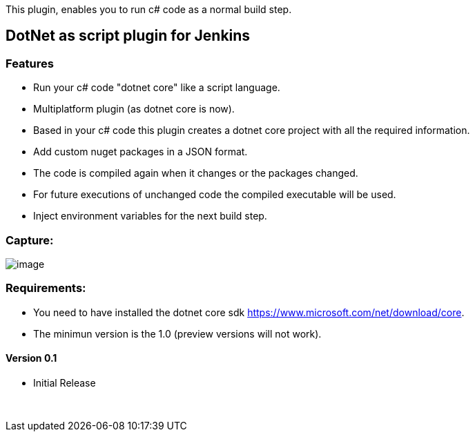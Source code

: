 This plugin, enables you to run c# code as a normal build step.

[[DotNetasscriptplugin-DotNetasscriptpluginforJenkins]]
== DotNet as script plugin for Jenkins

[[DotNetasscriptplugin-Features]]
=== Features

* Run your c# code "dotnet core" like a script language.
* Multiplatform plugin (as dotnet core is now).
* Based in your c# code this plugin creates a dotnet core project with
all the required information.
* Add custom nuget packages in a JSON format.
* The code is compiled again when it changes or the packages changed.
* For future executions of unchanged code the compiled executable will
be used.
* Inject environment variables for the next build step.

[[DotNetasscriptplugin-Capture:]]
=== Capture:

[.confluence-embedded-file-wrapper]#image:docs/images/plugin_1.png[image]#

[[DotNetasscriptplugin-Requirements:]]
=== Requirements:

* You need to have installed the dotnet core
sdk https://www.microsoft.com/net/download/core.
* The minimun version is the 1.0 (preview versions will not work).

[[DotNetasscriptplugin-Version0.1]]
==== Version 0.1

* Initial Release

 
